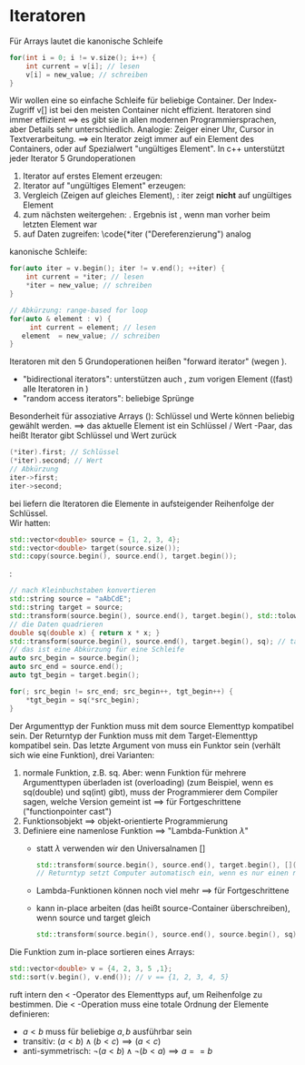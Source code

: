 * Iteratoren
  Für Arrays lautet die kanonische Schleife
  #+BEGIN_SRC cpp
  for(int i = 0; i != v.size(); i++) {
   	  int current = v[i]; // lesen
	  v[i] = new_value; // schreiben
  }
  #+END_SRC
  Wir wollen eine so einfache Schleife für beliebige Container.
  Der Index-Zugriff v[] ist bei den meisten Container nicht effizient.
  Iteratoren sind immer effizient $\implies$ es gibt sie in allen modernen Programmiersprachen, aber Details sehr unterschiedlich.
  Analogie: Zeiger einer Uhr, Cursor in Textverarbeitung.
  $\implies$ ein Iterator zeigt immer auf ein Element des Containers, oder auf Spezialwert "ungültiges Element".
  In c++ unterstützt jeder Iterator 5 Grundoperationen
  1. Iterator auf erstes Element erzeugen: \code{auto iter = v.begin();}
  2. Iterator auf "ungültiges Element" erzeugen: \code{auto end = v.end();}
  3. Vergleich \code{iter1 == iter2} (Zeigen auf gleiches Element), \code{iter != end}: iter zeigt *nicht* auf ungültiges Element
  4. zum nächsten weitergehen: \code{++iter}. Ergebnis ist \code{v.end()}, wenn man vorher beim letzten Element war
  5. auf Daten zugreifen: \code{*iter ("Dereferenzierung") analog \code{v[k]}
  kanonische Schleife:
  #+BEGIN_SRC cpp
  for(auto iter = v.begin(); iter != v.end(); ++iter) {
      int current = *iter; // lesen
      *iter = new_value; // schreiben
  }

  // Abkürzung: range-based for loop
  for(auto & element : v) {
       int current = element; // lesen
     element  = new_value; // schreiben
  }
  #+END_SRC
  Iteratoren mit den 5 Grundoperationen heißen "forward iterator" (wegen \code{++iter}).
  - "bidirectional iterators": unterstützen auch \code{--iter}, zum vorigen Element ((fast) alle Iteratoren in \code{std})
  - "random access iterators": beliebige Sprünge \code{iter += 5; iter -= 3;}
  Besonderheit für assoziative Arrays (\code{std::map, std::unordered\_map}): Schlüssel und Werte können beliebig gewählt werden.
  $\implies$ das aktuelle Element ist ein Schlüssel / Wert -Paar, das heißt Iterator gibt Schlüssel und Wert zurück
  #+BEGIN_SRC cpp
  (*iter).first; // Schlüssel
  (*iter).second; // Wert
  // Abkürzung
  iter->first;
  iter->second;
  #+END_SRC
  bei \code{std::map} liefern die Iteratoren die Elemente in aufsteigender Reihenfolge der Schlüssel. \\
  Wir hatten: \code{std::copy()}
  #+BEGIN_SRC cpp
  std::vector<double> source = {1, 2, 3, 4};
  std::vector<double> target(source.size());
  std::copy(source.begin(), source.end(), target.begin());
  #+END_SRC
  \code{std::transform}:
  #+BEGIN_SRC cpp
  // nach Kleinbuchstaben konvertieren
  std::string source = "aAbCdE";
  std::string target = source;
  std::transform(source.begin(), source.end(), target.begin(), std::tolower); // Name einer Funktion, die ein einzelnes Element transformiert, t="aabcde"
  // die Daten quadrieren
  double sq(double x) { return x * x; }
  std::transform(source.begin(), source.end(), target.begin(), sq); // target == {1, 4, 9, 16}
  // das ist eine Abkürzung für eine Schleife
  auto src_begin = source.begin();
  auto src_end = source.end();
  auto tgt_begin = target.begin();

  for(; src_begin != src_end; src_begin++, tgt_begin++) {
	  *tgt_begin = sq(*src_begin);
  }
  #+END_SRC
  Der Argumenttyp der Funktion muss mit dem source Elementtyp kompatibel sein. Der Returntyp der Funktion muss mit dem Target-Elementtyp kompatibel sein.
  Das letzte Argument von \code{std::transform()} muss ein Funktor sein (verhält sich wie eine Funktion), drei Varianten:
  1. normale Funktion, z.B. sq. Aber: wenn Funktion für mehrere Argumenttypen überladen ist (overloading) (zum Beispiel, wenn es sq(double) und sq(int) gibt), muss der Programmierer dem Compiler sagen, welche Version gemeint ist $\implies$ für Fortgeschrittene ("functionpointer cast")
  2. Funktionsobjekt $\implies$ objekt-orientierte Programmierung
  3. Definiere eine namenlose Funktion $\implies$ "Lambda-Funktion $\lambda$"
     - statt $\lambda$ verwenden wir den Universalnamen []
	   #+BEGIN_SRC cpp
	   std::transform(source.begin(), source.end(), target.begin(), [](double x) { return x*x; }); // statt Funktionsname sq wie bei 1 steht hier die ganz Funktionsimplementation
	   // Returntyp setzt Computer automatisch ein, wenn es nur einen return-Befehl gibt.
	   #+END_SRC
	 - Lambda-Funktionen können noch viel mehr $\implies$ für Fortgeschrittene
	 - \code{std::transform()} kann in-place arbeiten (das heißt source-Container überschreiben), wenn source und target gleich
			#+BEGIN_SRC cpp
			std::transform(source.begin(), source.end(), source.begin(), sq);
			#+END_SRC
  Die Funktion \code{std::sort()} zum in-place sortieren eines Arrays:
  #+BEGIN_SRC cpp
  std::vector<double> v = {4, 2, 3, 5 ,1};
  std::sort(v.begin(), v.end()); // v == {1, 2, 3, 4, 5}
  #+END_SRC
  \code{std::sort} ruft intern den $<$ -Operator des Elementtyps auf, um Reihenfolge zu bestimmen.
  Die $<$ -Operation muss eine totale Ordnung der Elemente definieren:
  - $a < b$ muss für beliebige $a,b$ ausführbar sein
  - transitiv: $(a < b) \wedge (b < c) \implies (a < c)$
  - anti-symmetrisch: $\neg(a < b) \wedge \neg(b < a) \implies a == b$
